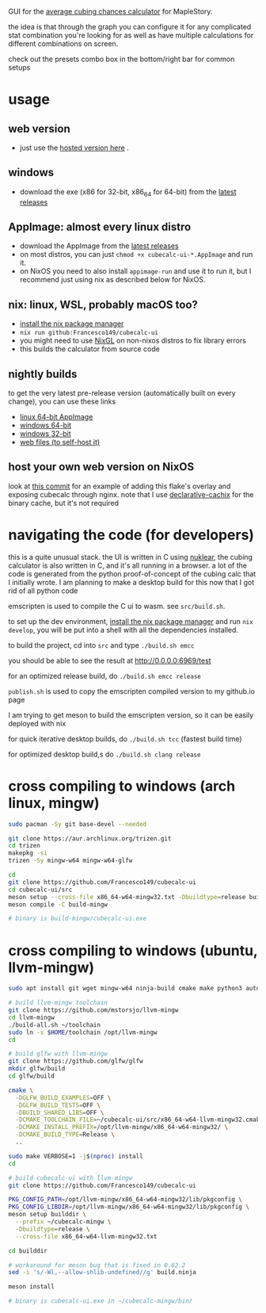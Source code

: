 GUI for the [[https://github.com/Francesco149/cubecalc][average cubing chances calculator]] for MapleStory.

the idea is that through the graph you can configure it for any complicated stat combination you're looking for as well as have multiple calculations for different combinations on screen.

check out the presets combo box in the bottom/right bar for common setups

* usage
** web version
- just use the [[https://francesco149.github.io/maple/cube][hosted version here]] .
** windows
- download the exe (x86 for 32-bit, x86_64 for 64-bit) from the [[https://github.com/Francesco149/cubecalc-ui/releases][latest releases]]
** AppImage: almost every linux distro
- download the AppImage from the [[https://github.com/Francesco149/cubecalc-ui/releases][latest releases]]
- on most distros, you can just ~chmod +x cubecalc-ui-*.AppImage~ and run it.
- on NixOS you need to also install ~appimage-run~ and use it to run it, but I recommend just using nix as described below for NixOS.
** nix: linux, WSL, probably macOS too?
- [[https://nix.dev/tutorials/install-nix][install the nix package manager]]
- ~nix run github:Francesco149/cubecalc-ui~
- you might need to use [[https://github.com/guibou/nixGL][NixGL]] on non-nixos distros to fix library errors
- this builds the calculator from source code
** nightly builds
to get the very latest pre-release version (automatically built on every change), you can use these links

- [[https://nightly.link/Francesco149/cubecalc-ui/workflows/deploy/master/AppImage.zip][linux 64-bit AppImage]]
- [[https://nightly.link/Francesco149/cubecalc-ui/workflows/deploy/master/windows-x86_64.zip][windows 64-bit]]
- [[https://nightly.link/Francesco149/cubecalc-ui/workflows/deploy/master/windows-i686.zip][windows 32-bit]]
- [[https://nightly.link/Francesco149/cubecalc-ui/workflows/deploy/master/web.zip][web files (to self-host it)]]
** host your own web version on NixOS
look at [[https://github.com/Francesco149/flake/commit/b836af7a2a80890f562436ca9e79444dea497019][this commit]] for an example of adding this flake's overlay and exposing cubecalc through nginx. note that I use [[https://github.com/jonascarpay/declarative-cachix][declarative-cachix]] for the binary cache, but it's not required

* navigating the code (for developers)
this is a quite unusual stack. the UI is written in C using [[https://github.com/Immediate-Mode-UI/Nuklear][nuklear]], the cubing calculator is also written in C, and it's all running in a browser. a lot of the code is generated from the python proof-of-concept of the cubing calc that I initially wrote. I am planning to make a desktop build for this now that I got rid of all python code

emscripten is used to compile the C ui to wasm. see ~src/build.sh~.

to set up the dev environment, [[https://nix.dev/tutorials/install-nix][install the nix package manager]] and run ~nix develop~, you will be put into a shell with all the dependencies installed.

to build the project, cd into ~src~ and type ~./build.sh emcc~

you should be able to see the result at [[http://0.0.0.0:6969/test]]

for an optimized release build, do ~./build.sh emcc release~

~publish.sh~ is used to copy the emscripten compiled version to my github.io page

I am trying to get meson to build the emscripten version, so it can be easily deployed with nix

for quick iterative desktop builds, do ~./build.sh tcc~ (fastest build time)

for optimized desktop build,s do ~./build.sh clang release~

* cross compiling to windows (arch linux, mingw)
#+BEGIN_SRC sh
  sudo pacman -Sy git base-devel --needed

  git clone https://aur.archlinux.org/trizen.git
  cd trizen
  makepkg -si
  trizen -Sy mingw-w64 mingw-w64-glfw

  cd
  git clone https://github.com/Francesco149/cubecalc-ui
  cd cubecalc-ui/src
  meson setup --cross-file x86_64-w64-mingw32.txt -Dbuildtype=release build-mingw
  meson compile -C build-mingw

  # binary is build-mingw/cubecalc-ui.exe
#+END_SRC

* cross compiling to windows (ubuntu, llvm-mingw)
#+BEGIN_SRC sh
  sudo apt install git wget mingw-w64 ninja-build cmake make python3 autoconf libtool libxinerama-dev libxcursor-dev libxi-dev

  # build llvm-mingw toolchain
  git clone https://github.com/mstorsjo/llvm-mingw
  cd llvm-mingw
  ./build-all.sh ~/toolchain
  sudo ln -s $HOME/toolchain /opt/llvm-mingw
  cd

  # build glfw with llvm-mingw
  git clone https://github.com/glfw/glfw
  mkdir glfw/build
  cd glfw/build

  cmake \
    -DGLFW_BUILD_EXAMPLES=OFF \
    -DGLFW_BUILD_TESTS=OFF \
    -DBUILD_SHARED_LIBS=OFF \
    -DCMAKE_TOOLCHAIN_FILE=~/cubecalc-ui/src/x86_64-w64-llvm-mingw32.cmake \
    -DCMAKE_INSTALL_PREFIX=/opt/llvm-mingw/x86_64-w64-mingw32/ \
    -DCMAKE_BUILD_TYPE=Release \
    ..

  sudo make VERBOSE=1 -j$(nproc) install
  cd

  # build cubecalc-ui with llvm-mingw
  git clone https://github.com/Francesco149/cubecalc-ui

  PKG_CONFIG_PATH=/opt/llvm-mingw/x86_64-w64-mingw32/lib/pkgconfig \
  PKG_CONFIG_LIBDIR=/opt/llvm-mingw/x86_64-w64-mingw32/lib/pkgconfig \
  meson setup builddir \
    --prefix ~/cubecalc-mingw \
    -Dbuildtype=release \
    --cross-file x86_64-w64-llvm-mingw32.txt

  cd builddir

  # workaround for meson bug that is fixed in 0.62.2
  sed -i 's/-Wl,--allow-shlib-undefined//g' build.ninja

  meson install

  # binary is cubecalc-ui.exe in ~/cubecalc-mingw/bin/
#+END_SRC
